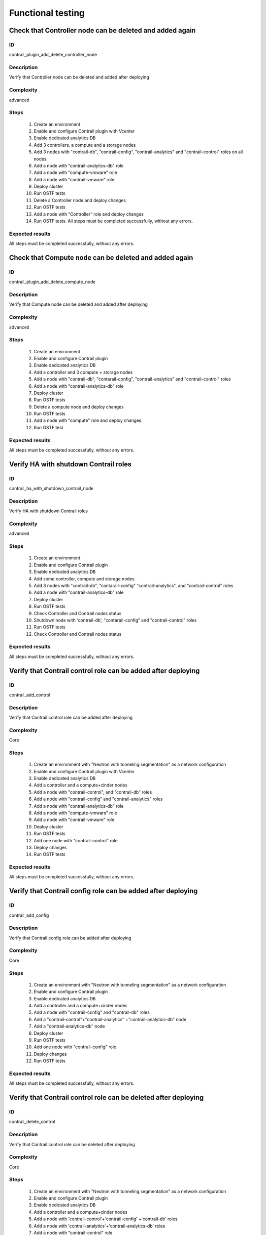 ==================
Functional testing
==================


Check that Controller node can be deleted and added again
---------------------------------------------------------


ID
##

contrail_plugin_add_delete_controller_node


Description
###########

Verify that Controller node can be deleted and added after deploying


Complexity
##########

advanced


Steps
#####

    1. Create an environment
    2. Enable and configure Contrail plugin with Vcenter
    3. Enable dedicated analytics DB
    4. Add 3 controllers, a compute and a storage nodes
    5. Add 3 nodes with "contrail-db", "contrail-config",
       "contrail-analytics" and "contrail-control" roles on all nodes
    6. Add a node with "contrail-analytics-db" role
    7. Add a node  with "compute-vmware" role
    8. Add a node  with "contrail-vmware" role
    9. Deploy cluster
    10. Run OSTF tests
    11. Delete a Controller node and deploy changes
    12. Run OSTF tests
    13. Add a node with "Controller" role and deploy changes
    14. Run OSTF tests. All steps must be completed successfully,
        without any errors.


Expected results
################

All steps must be completed successfully, without any errors.


Check that Compute node can be deleted and added again
------------------------------------------------------


ID
##

contrail_plugin_add_delete_compute_node


Description
###########

Verify that Compute node can be deleted and added after deploying


Complexity
##########

advanced


Steps
#####

    1. Create an environment
    2. Enable and configure Contrail plugin
    3. Enable dedicated analytics DB
    4. Add a controller and 3 compute + storage nodes
    5. Add a node with "contrail-db", "contarail-config",
       "contrail-analytics" and "contrail-control" roles
    6. Add a node with "contrail-analytics-db" role
    7. Deploy cluster
    8. Run OSTF tests
    9. Delete a compute node and deploy changes
    10. Run OSTF tests
    11. Add a node with "compute" role and deploy changes
    12. Run OSTF test


Expected results
################

All steps must be completed successfully, without any errors.


Verify HA with shutdown Contrail roles
--------------------------------------


ID
##

contrail_ha_with_shutdown_contrail_node


Description
###########

Verify HA with shutdown Contrail roles


Complexity
##########

advanced


Steps
#####

    1. Create an environment
    2. Enable and configure Contrail plugin
    3. Enable dedicated analytics DB
    4. Add some controller, compute and storage nodes
    5. Add 3 nodes with "contrail-db", "contarail-config"
       "contrail-analytics",
       and "contrail-control" roles
    6. Add a node with "contrail-analytics-db" role
    7. Deploy cluster
    8. Run OSTF tests
    9. Check Controller and Contrail nodes status
    10. Shutdown node with 'contrail-db', "contarail-config" and
        "contrail-control" roles
    11. Run OSTF tests
    12. Check Controller and Contrail nodes status


Expected results
################

All steps must be completed successfully, without any errors.


Verify that Contrail control role can be added after deploying
--------------------------------------------------------------


ID
##

contrail_add_control


Description
###########

Verify that Contrail control role can be added after deploying


Complexity
##########

Core


Steps
#####

    1. Create an environment with "Neutron with tunneling segmentation"
       as a network configuration
    2. Enable and configure Contrail plugin with Vcenter
    3. Enable dedicated analytics DB
    4. Add a controller and a compute+cinder nodes
    5. Add a node with "contrail-control",
       and "contrail-db" roles
    6. Add a node with "contrail-config" and "contrail-analytics" roles
    7. Add a node with "contrail-analytics-db" role
    8. Add a node with "compute-vmware" role
    9. Add a node with "contrail-vmware" role
    10. Deploy cluster
    11. Run OSTF tests
    12. Add one node with "contrail-control" role
    13. Deploy changes
    14. Run OSTF tests


Expected results
################

All steps must be completed successfully, without any errors.


Verify that Contrail config role can be added after deploying
-------------------------------------------------------------


ID
##

contrail_add_config


Description
###########

Verify that Contrail config role can be added after deploying


Complexity
##########

Core


Steps
#####

    1. Create an environment with "Neutron with tunneling segmentation"
       as a network configuration
    2. Enable and configure Contrail plugin
    3. Enable dedicated analytics DB
    4. Add a controller and a compute+cinder nodes
    5. Add a node with "contrail-config" and "contrail-db" roles
    6. Add a "contrail-control"+"contrail-analytics"
       +"contrail-analytics-db" node
    7. Add a "contrail-analytics-db" node
    8. Deploy cluster
    9. Run OSTF tests
    10. Add one node with "contrail-config" role
    11. Deploy changes
    12. Run OSTF tests


Expected results
################

All steps must be completed successfully, without any errors.


Verify that Contrail control role can be deleted after deploying
----------------------------------------------------------------


ID
##

contrail_delete_control


Description
###########

Verify that Contrail control role can be deleted after deploying


Complexity
##########

Core


Steps
#####

    1. Create an environment with "Neutron with tunneling segmentation"
       as a network configuration
    2. Enable and configure Contrail plugin
    3. Enable dedicated analytics DB
    4. Add a controller and a compute+cinder nodes
    5. Add a node with 'contrail-control'+'contrail-config'
       +'contrail-db' roles
    6. Add a node with 'contrail-analytics'+'contrail-analytics-db'
       roles
    7. Add a node with "contrail-control" role
    8. Deploy cluster
    9. Run OSTF tests
    10. Delete one "contrail-control" role
    11. Deploy changes
    12. Run OSTF tests


Expected results
################

All steps must be completed successfully, without any errors.


Verify that Contrail config role can be deleted after deploying
---------------------------------------------------------------


ID
##

contrail_delete_config


Description
###########

Verify that Contrail config role can be deleted after deploying


Complexity
##########

Core


Steps
#####

    1. Create an environment with "Neutron with tunneling segmentation"
       as a network configuration
    2. Enable and configure Contrail plugin
    3. Enable dedicated analytics DB
    4. Add a controller and a compute+cinder nodes
    5. Add a node with all compatible contrail roles
    6. Add a node with "contrail-config" role
    7. Add a node with "contrail-analytics-db" role
    8. Deploy cluster
    9. Run OSTF tests
    10. Delete one "contrail-config" role
    11. Deploy changes
    12. Run OSTF tests


Expected results
################

All steps must be completed successfully, without any errors.


Verify that Contrail DB role can be added after deploying
---------------------------------------------------------


ID
##

contrail_add_db


Description
###########

Verify that Contrail DB role can be added and deleted after deploying


Complexity
##########

Core


Steps
#####

    1. Create an environment with "Neutron with tunneling segmentation"
       as a network configuration
    2. Enable and configure Contrail plugin
    3. Enable dedicated analytics DB
    4. Add a controller and a compute+cinder nodes
    5. Add a node with all compatible contrail roles
    6. Add a node with 'contrail-analytics-db' role
    7. Deploy cluster
    8. Add one node with "contrail-db" role
    9. Deploy changes
    10. Run OSTF tests


Expected results
################

All steps must be completed successfully, without any errors.


Check that a Compute node can be deleted and added again with CephOSD
---------------------------------------------------------------------


ID
##

contrail_add_delete_compute_ceph


Description
###########

Verify that Compute node can be deleted and added after deploying with CephOSD as a storage backend


Complexity
##########

advanced


Steps
#####

    1. Create an environment with "Neutron with tunneling segmentation" as a network configuration
    2. Enable and configure Contrail plugin
    3. Add a node with "controller" + "mongo" roles and  3 nodes with "compute" + "ceph-osd" roles
    4. Add a node with all contrail roles
    5. Deploy cluster and run OSTF tests
    6. Check Controller and Contrail nodes status
    7. Add node with "compute" role
    8. Deploy changes and run OSTF tests
    9. Delete node with "compute" role
    10. Deploy changes
    11. Run OSTF tests


Expected results
################

All steps must be completed successfully, without any errors.


Check configured no default contrail parameters via Contrail WEB.
-----------------------------------------------------------------


ID
##

contrail_no_default


Description
###########

Verify that all configured contrail parameters present in the Contrail WEB.


Complexity
##########

Core


Steps
#####

    1. Install contrail plugin.
    2. Create cluster.
    3. Set following no defaults contrail parameters:
       * contrail_api_port
       * contrail_route_target
       * contrail_gateways
       * contrail_external
       * contrail_asnum
    4. Add nodes:
       1 all contrail-specified roles
       1 controller
       1 compute
    5. Deploy cluster.
    6. Verify that all configured contrail parameters present in
       the Contrail WEB.


Expected results
################

All steps must be completed successfully, without any errors.


Verify that Contrail analytics role can be added after deploying
----------------------------------------------------------------


ID
##

contrail_add_analytics


Description
###########

Verify that Contrail analytics role can be added after deploying


Complexity
##########

Core


Steps
#####

    1. Create an environment with "Neutron with tunneling segmentation"
       as a network configuration
    2. Enable and configure Contrail plugin
    3. Enable dedicated analytics DB
    4. Add a controller and a compute+cinder nodes
    5. Add a node with "contrail-config" and "contrail-control" roles
    6. Add a "contrail-db"  node
    7. Add a "contrail-analytics-db"+"contrail-analytics" node
    8. Deploy cluster
    9. Run OSTF tests
    10. Add one node with "contrail-analytics" role
    11. Deploy changes
    12. Run OSTF tests


Expected results
################

All steps must be completed successfully, without any errors.


Verify that Contrail analytics role can be deleted after deploying
------------------------------------------------------------------


ID
##

contrail_delete_analytics


Description
###########

Verify that Contrail analytics role can be deleted after deploying


Complexity
##########

Core


Steps
#####

    1. Create an environment with "Neutron with tunneling segmentation"
       as a network configuration
    2. Enable and configure Contrail plugin
    3. Enable dedicated analytics DB
    4. Add a controller and a compute+cinder nodes
    5. Add a node with all compatible contrail roles
    6. Add a node with 'contrail-analytics-db' roles
    7. Add a node with "contrail-analytics" role
    8. Deploy cluster
    9. Run OSTF tests
    10. Delete one "contrail-analytics" role
    11. Deploy changes
    12. Run OSTF tests

Expected results
################

All steps must be completed successfully, without any errors.


Verify that node with all Contrail roles can be added after deploying
---------------------------------------------------------------------


ID
##

contrail_add_all_contrail


Description
###########

Verify that after deploying can be added an all contrail roles node

Complexity
##########

Core


Steps
#####

    1. Create an environment with "Neutron with tunneling segmentation"
       as a network configuration and Ceph-OSD storage
    2. Enable and configure Contrail plugin with Vcenter
    3. Enable dedicated analytics DB
    4. Add 3 nodes with "controller" + "ceph-osd" roles
    5. Add 2 nodes with "compute" + "ceph-osd" roles
    6. Add a node with 'contrail-control'+'contrail-config'+
       'contrail-db' roles
    7. Add a node with 'contrail-analytics'+'contrail-analytics-db'
       roles
    8. Add compute-vmware node
    9. Add contrail-vmware node
    10. Deploy cluster and run OSTF tests
    11. Add a node with all compatible contrail roles
    12. Deploy changes and run OSTF tests


Expected results
################

All steps must be completed successfully, without any errors.


Verify that we can disable OSTF networks provisioning
-----------------------------------------------------


ID
##

contrail_ostf_net_provisioning_disable


Description
###########

Verify that we can deploy environment with disabled OSTF networks provisioning


Complexity
##########

Core


Steps
#####

    1. Create an environment with "Neutron with tunneling segmentation" as a network configuration
    2. Enable and configure Contrail plugin without OSTF network provisioning
    3. Add some controller, compute and cinder nodes
    4. Add a node with "contrail-config" and "contrail-control" roles
    5. Add a node with "contrail-db" and "contrail-analytics" roles
    6. Deploy cluster
    7. Run OSTF tests
    8. Check Controller and Contrail nodes status


Expected results
################

All steps must be completed successfully, without any errors.


Verify that two Analytics DB nodes can be added to exist Analytics DB
---------------------------------------------------------------------


ID
##

contrail_add_ha_analytics_db


Description
###########

Verify that two Analytics DB nodes can be added to exist Analytics DB


Complexity
##########

Core


Steps
#####

    1. Create an environment
    2. Enable and configure Contrail plugin
    3. Enable dedicated analytics DB
    4. Add a node with controller and cinder role
    5. Add 2 nodes with compute role
    6. Add 3 nodes with contrail-config, contrail-control,
       contrail-db and contrail-analytics roles
    7. Add a node with contrail-analytics-db role
    8. Deploy cluster
    9. Run OSTF tests
    10. Run contrail health check tests
    11. Add 2 nodes contrail-analytics-db role
    12. Deploy cluster
    13. Run OSTF tests
    14. Run contrail health check tests


Expected results
################

All steps must be completed successfully, without any errors.


Contrail VMWare add contrail_vmware
-----------------------------------


ID
##

contrail_vmware_add_contrail_vmware


Description
###########

Verify that Contrail-vmware role can be added after deploying


Complexity
##########

advanced


Steps
#####

    1. Connect to a Fuel with preinstalled Contrail plugin.
    2. Create a new environment with following parameters:
       * Compute: vCenter
       * Networking: Neutron with tunneling segmentation
       * Storage: default
       * Additional services: default
    3. Run script that prepares vmware part for deployment (creates few Distributed
       Switches and spawns virtual machine on each ESXi node)
    4. Configure Contrail plugin settings:
       * Datastore name
       * Datacenter name
       * Uplink for DVS external
       * Uplink for DVS private
       * DVS external
       * DVS internal
       * DVS private
    5. Configure Openstack settings:
       * Set VMWare vCenter/ESXi datastore for images (Glance)VMWare
       vCenter/ESXi datastore for images (Glance).
    6. Configure VMware vCenter settings on VMware tab.
    7. Deploy cluster with following node configuration:
       * Controller
       * Compute
       * ComputeVMWare
       * Contrail-config + contrail-db + contrail-control + contrail-analytics
       * Contrail-vmware
    8. Run OSTF tests
    9. Add new ESXI host.
    10. Run script that prepares vmware part for deployment
    11. Add one node with contrail-vmware role
    12. Deploy changes
    13. Run OSTF tests
    14. Run contrail health check tests


Expected results
################

All steps should pass


Contrail VMWare delete contrail_vmware
--------------------------------------


ID
##

contrail_vmware_delete_contrail_vmware


Description
###########

Verify that Contrail-vmware role can be deleted after deploying


Complexity
##########

advanced


Steps
#####

    1. Connect to a Fuel with preinstalled Contrail plugin.
    2. Create a new environment with following parameters:
       * Compute: vCenter
       * Networking: Neutron with tunneling segmentation
       * Storage: default
       * Additional services: default
    3. Run script that prepares vmware part for deployment (creates few Distributed
       Switches and spawns virtual machine on each ESXi node)
    4. Configure Contrail plugin settings:
       * Datastore name
       * Datacenter name
       * Uplink for DVS external
       * Uplink for DVS private
       * DVS external
       * DVS internal
       * DVS private
    5. Configure VMware vCenter settings on VMware tab.
    6. Deploy cluster with following node configuration:
       * Controller
       * Compute
       * ComputeVMWare
       * Contrail-config + contrail-db + contrail-control + contrail-analytics
       * Contrail-vmware
       * Contrail-vmware
    7. Run OSTF tests
    8. Remove one ESXI host.
    9. Run script that prepares vmware part for deployment
    10. Add one node with contrail-vmware role
    11. Deploy changes
    12. Run OSTF tests
    13. Run contrail health check tests


Expected results
################

All steps should pass
